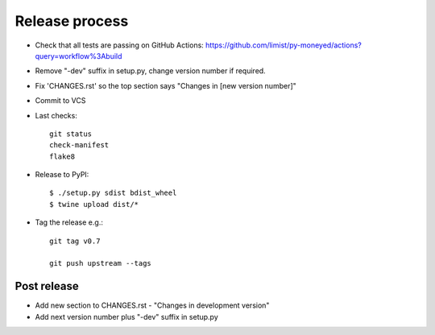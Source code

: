Release process
===============

* Check that all tests are passing on GitHub Actions: https://github.com/limist/py-moneyed/actions?query=workflow%3Abuild

* Remove "-dev" suffix in setup.py, change version number if required.

* Fix 'CHANGES.rst' so the top section says "Changes in [new version number]"

* Commit to VCS

* Last checks::

    git status
    check-manifest
    flake8

* Release to PyPI::

    $ ./setup.py sdist bdist_wheel
    $ twine upload dist/*

* Tag the release e.g.::

    git tag v0.7

    git push upstream --tags

Post release
~~~~~~~~~~~~

* Add new section to CHANGES.rst - "Changes in development version"

* Add next version number plus "-dev" suffix in setup.py
